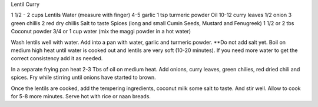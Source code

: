 Lentil Curry

1 1/2 - 2 cups Lentils
Water (measure with finger)
4-5 garlic
1 tsp turmeric powder
Oil
10-12 curry leaves
1/2  onion
3 green chillis
2 red dry chillis
Salt to taste
Spices (long and small Cumin Seeds, Mustard and Fenugreek)
1 1/2 or 2 tbs Coconut powder
3/4 or 1 cup water (mix the maggi powder in a hot water)


Wash lentils well with water. Add into a pan with water, garlic and turmeric
powder.  **Do not add salt yet. Boil on medium high heat until water is cooked
out and lentils are very soft (10-20 minutes).  If you need more water to get
the correct consistency add it as needed.

In a separate frying pan heat 2-3 Tbs of oil on medium heat.  Add onions, curry
leaves, green chilies, red dried chili and spices.  Fry while stirring until
onions have started to brown.

Once the lentils are cooked, add the tempering ingredients, coconut milk some
salt to taste.  And stir well.  Allow to cook for 5-8 more minutes. Serve hot
with rice or naan breads. 
